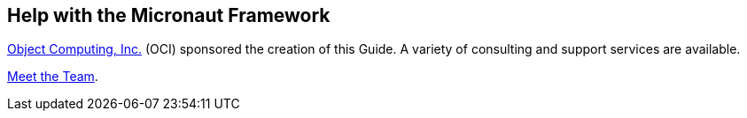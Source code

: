 == Help with the Micronaut Framework

https://objectcomputing.com[Object Computing, Inc.] (OCI) sponsored the creation of this Guide. A variety of consulting and support services are available.

https://objectcomputing.com/products/2gm-team[Meet the Team].
